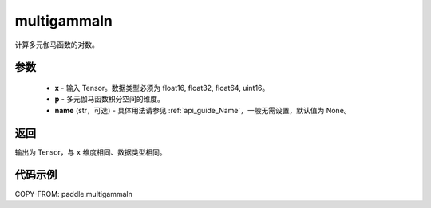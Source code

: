 .. _cn_api_paddle_multigammaln:

multigammaln
-------------------------------

.. py:function:: multigammaln(x, p, name=None)

计算多元伽马函数的对数。

参数
::::::::::::

    - **x** - 输入 Tensor。数据类型必须为 float16, float32, float64, uint16。
    - **p** - 多元伽马函数积分空间的维度。
    - **name** (str，可选) - 具体用法请参见 :ref:`api_guide_Name`，一般无需设置，默认值为 None。

返回
::::::::::::
输出为 Tensor，与 ``x`` 维度相同、数据类型相同。

代码示例
::::::::::::

COPY-FROM: paddle.multigammaln
